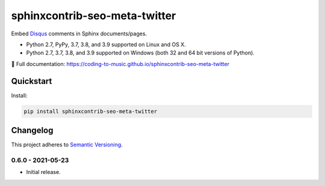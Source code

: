 =================================
sphinxcontrib-seo-meta-twitter
=================================

Embed `Disqus <https://disqus.com/>`_ comments in Sphinx documents/pages.

* Python 2.7, PyPy, 3.7, 3.8, and 3.9 supported on Linux and OS X.
* Python 2.7, 3.7, 3.8, and 3.9 supported on Windows (both 32 and 64 bit versions of Python).

📖 Full documentation: https://coding-to-music.github.io/sphinxcontrib-seo-meta-twitter

.. image:: https://img.shields.io/appveyor/ci/coding-to-music/sphinxcontrib-seo-meta-twitter/master.svg?style=flat-square&label=AppVeyor%20CI
    :target: https://ci.appveyor.com/project/coding-to-music/sphinxcontrib-seo-meta-twitter
    :alt: Build Status Windows

.. image:: https://img.shields.io/travis/coding-to-music/sphinxcontrib-seo-meta-twitter/master.svg?style=flat-square&label=Travis%20CI
    :target: https://travis-ci.org/coding-to-music/sphinxcontrib-seo-meta-twitter
    :alt: Build Status

.. image:: https://img.shields.io/coveralls/coding-to-music/sphinxcontrib-seo-meta-twitter/master.svg?style=flat-square&label=Coveralls
    :target: https://coveralls.io/github/coding-to-music/sphinxcontrib-seo-meta-twitter
    :alt: Coverage Status

.. image:: https://img.shields.io/pypi/v/sphinxcontrib-seo-meta-twitter.svg?style=flat-square&label=Latest
    :target: https://pypi.python.org/pypi/sphinxcontrib-seo-meta-twitter
    :alt: Latest Version

Quickstart
==========

Install:

.. code:: bash

    pip install sphinxcontrib-seo-meta-twitter

.. changelog-section-start

Changelog
=========

This project adheres to `Semantic Versioning <http://semver.org/>`_.

0.6.0 - 2021-05-23
------------------

* Initial release.

.. changelog-section-end